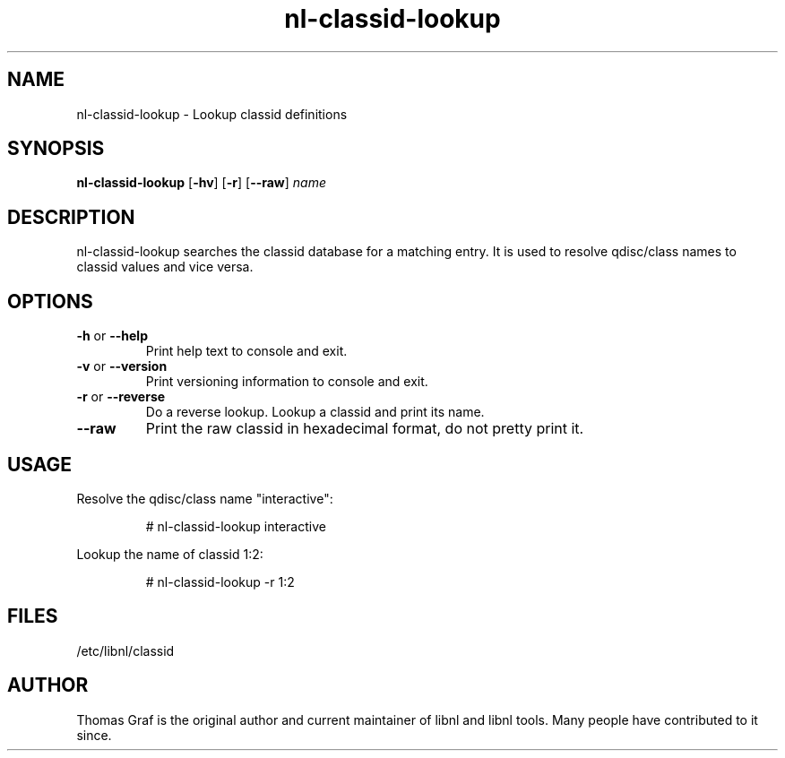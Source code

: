 .TH nl\-classid\-lookup 8 "19 October 2010" "libnl"
.LO 1
.SH NAME
nl\-classid\-lookup - Lookup classid definitions
.SH SYNOPSIS
.B nl\-classid\-lookup
.RB [ \-hv ]
.RB [ \-r ]
.RB [ \-\-raw ]
.I name

.SH DESCRIPTION
.PP
nl\-classid\-lookup searches the classid database for a matching entry. It is used
to resolve qdisc/class names to classid values and vice versa.

.SH OPTIONS
.TP
.BR \-\^h " or " \-\-help
Print help text to console and exit.
.TP
.BR \-\^v " or " \-\-version
Print versioning information to console and exit.
.TP
.BR \-\^r " or " \-\-reverse
Do a reverse lookup. Lookup a classid and print its name.
.TP
.B \-\-raw
Print the raw classid in hexadecimal format, do not pretty print it.

.SH USAGE
.PP
Resolve the qdisc/class name "interactive":
.PP
.RS
# nl\-classid\-lookup interactive
.RE
.PP
Lookup the name of classid 1:2:
.PP
.RS
# nl\-classid\-lookup -r 1:2
.RE

.SH FILES
.PP
/etc/libnl/classid

.SH AUTHOR
.PP
Thomas Graf is the original author and current maintainer of libnl and
libnl tools. Many people have contributed to it since.
